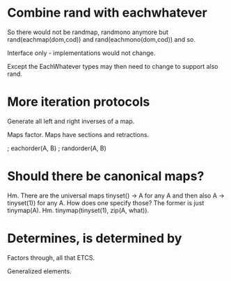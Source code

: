 * Combine rand with eachwhatever

So there would not be randmap, randmono anymore but
rand(eachmap(dom,cod)) and rand(eachmono(dom,cod)) and so.

Interface only - implementations would not change.

Except the EachWhatever types may then need to change to support also
rand.

* More iteration protocols

Generate all left and right inverses of a map.

Maps factor. Maps have sections and retractions.

                   ; eachorder(A, B)
                   ; randorder(A, B)

* Should there be canonical maps?

Hm. There are the universal maps tinyset() -> A for any A and then
also A -> tinyset(1)) for any A. How does one specify those? The
former is just tinymap(A). Hm. tinymap(tinyset(1), zip(A, what)).

* Determines, is determined by

Factors through, all that ETCS.

Generalized elements.
